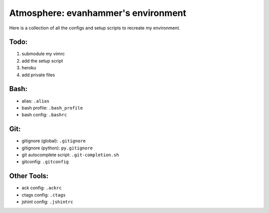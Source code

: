 ====================================
Atmosphere: evanhammer's environment
====================================

Here is a collection of all the configs and setup scripts to recreate my
environment.

Todo:
-----
#. submodule my vimrc
#. add the setup script
#. heroku
#. add private files

Bash:
-----
- alias: ``.alias``
- bash profile: ``.bash_profile``
- bash config: ``.bashrc``

Git:
----
- gitignore (global): ``.gitignore``
- gitignore (python): ``py.gitignore``
- git autocomplete script: ``.git-completion.sh``
- gitconfig: ``.gitconfig``

Other Tools:
------------
- ack config: ``.ackrc``
- ctags config: ``.ctags``
- jshint config: ``.jshintrc``
